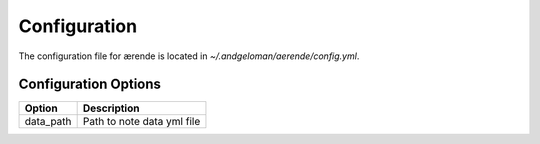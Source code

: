 Configuration
=============

The configuration file for ærende is located in `~/.andgeloman/aerende/config.yml`.

Configuration Options
---------------------

========= ==========================
Option    Description
========= ==========================
data_path Path to note data yml file
========= ==========================


